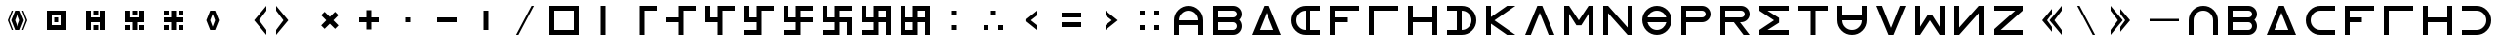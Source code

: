 SplineFontDB: 3.2
FontName: essEa
FullName: essEa
FamilyName: essEa
Weight: Regular
Copyright: Copyright (c) 2024, Michael Chapman
UComments: "2024-11-22: Created with FontForge (http://fontforge.org)"
Version: 001.000
DefaultBaseFilename: essia
ItalicAngle: 0
UnderlinePosition: 0
UnderlineWidth: 0
Ascent: 512
Descent: 512
InvalidEm: 0
LayerCount: 2
Layer: 0 0 "Back" 1
Layer: 1 0 "Fore" 0
XUID: [1021 96 -335474456 15605780]
StyleMap: 0x0040
FSType: 0
OS2Version: 4
OS2_WeightWidthSlopeOnly: 0
OS2_UseTypoMetrics: 1
CreationTime: 1732266389
ModificationTime: 1738492830
PfmFamily: 33
TTFWeight: 400
TTFWidth: 5
LineGap: 0
VLineGap: 0
Panose: 2 0 6 3 0 0 0 0 0 0
OS2TypoAscent: 512
OS2TypoAOffset: 0
OS2TypoDescent: -512
OS2TypoDOffset: 0
OS2TypoLinegap: 0
OS2WinAscent: 512
OS2WinAOffset: 0
OS2WinDescent: -512
OS2WinDOffset: 0
HheadAscent: 512
HheadAOffset: 0
HheadDescent: -512
HheadDOffset: 0
OS2SubXSize: 256
OS2SubYSize: 256
OS2SubXOff: 0
OS2SubYOff: 128
OS2SupXSize: 256
OS2SupYSize: 256
OS2SupXOff: 0
OS2SupYOff: 768
OS2StrikeYSize: 64
OS2StrikeYPos: 0
OS2CapHeight: 448
OS2XHeight: 448
OS2Vendor: 'PfEd'
OS2CodePages: 00000001.00000000
OS2UnicodeRanges: 00000003.00000000.00000000.00000000
MarkAttachClasses: 1
DEI: 91125
LangName: 1033
Encoding: ISO8859-1
UnicodeInterp: none
NameList: AGL For New Fonts
DisplaySize: -48
AntiAlias: 1
FitToEm: 0
WinInfo: 16 16 11
BeginPrivate: 0
EndPrivate
Grid
672 -512 m 25
 672 512 l 1049
0 160 m 25
 1024 160 l 1049
0 128 m 25
 1024 128 l 1049
0 320 m 25
 1024 320 l 1049
832 -512 m 25
 832 512 l 1049
640 -512 m 25
 640 512 l 1049
0 192 m 25
 1024 192 l 1049
704 -512 m 25
 704 512 l 1049
256 0 m 4
 256 -141 371 -256 512 -256 c 4
 653 -256 768 -141 768 0 c 4
 768 141 653 256 512 256 c 4
 371 256 256 141 256 0 c 4
128 0 m 4
 128 212 300 384 512 384 c 4
 724 384 896 212 896 0 c 4
 896 -212 724 -384 512 -384 c 4
 300 -384 128 -212 128 0 c 4
0 -64 m 25
 1024 -64 l 1049
0 64 m 25
 1024 64 l 1049
448 -512 m 25
 448 512 l 1049
576 -512 m 25
 576 512 l 1049
768 -512 m 25
 768 512 l 1049
256 -512 m 25
 256 512 l 1049
0 -256 m 25
 1024 -256 l 1049
0 256 m 25
 1024 256 l 1049
0 0 m 25
 1024 0 l 1049
512 -512 m 25
 512 512 l 1049
0 384 m 25
 1024 384 l 1049
0 -384 m 25
 1024 -384 l 1049
896 -512 m 25
 896 512 l 1049
128 -512 m 25
 128 512 l 1049
EndSplineSet
TeXData: 1 0 0 1048576 524288 349525 393216 1048576 349525 783286 444596 497025 792723 393216 433062 380633 303038 157286 324010 404750 52429 2506097 1059062 262144
BeginChars: 259 86

StartChar: less
Encoding: 60 60 0
Width: 1024
VWidth: 1689
Flags: HW
LayerCount: 2
Fore
SplineSet
640 256 m 5
 640 128 l 5
 476 0 l 5
 640 -128 l 5
 640 -256 l 5
 320 0 l 5
 640 256 l 5
EndSplineSet
Validated: 1
EndChar

StartChar: greater
Encoding: 62 62 1
Width: 1024
VWidth: 1689
Flags: HW
LayerCount: 2
Fore
SplineSet
384 256 m 5
 704 0 l 5
 384 -256 l 5
 384 -128 l 5
 548 0 l 5
 384 128 l 5
 384 256 l 5
EndSplineSet
Validated: 1
EndChar

StartChar: period
Encoding: 46 46 2
Width: 1024
Flags: HW
LayerCount: 2
Fore
SplineSet
448 256 m 5
 576 256 l 5
 576 -256 l 5
 448 -256 l 5
 448 256 l 5
EndSplineSet
Validated: 1
EndChar

StartChar: space
Encoding: 32 32 3
Width: 1024
Flags: HW
LayerCount: 2
Fore
Validated: 1
EndChar

StartChar: a
Encoding: 97 97 4
Width: 1024
VWidth: 1689
Flags: HW
LayerCount: 2
Fore
SplineSet
768 -384 m 5
 768 0 l 6
 768 71 743 131 693 181 c 4
 643 231 583 256 512 256 c 4
 441 256 381 231 331 181 c 4
 281 131 256 71 256 0 c 6
 256 -384 l 5
 128 -384 l 5
 128 0 l 6
 128 105 165 197 240 272 c 4
 315 347 406 384 512 384 c 4
 618 384 709 347 784 272 c 4
 859 197 896 106 896 0 c 6
 896 -384 l 5
 768 -384 l 5
EndSplineSet
Validated: 1
EndChar

StartChar: b
Encoding: 98 98 5
Width: 1024
Flags: HW
LayerCount: 2
Fore
SplineSet
672 -64 m 6
 256 -64 l 5
 256 -256 l 5
 672 -256 l 6
 725 -256 768 -212 768 -160 c 4
 768 -107 725 -64 672 -64 c 6
672 256 m 6
 256 256 l 5
 256 64 l 5
 672 64 l 6
 725 64 768 108 768 160 c 4
 768 213 725 256 672 256 c 6
829 -0 m 5
 871 -41 896 -98 896 -161 c 4
 896 -284 795 -384 672 -384 c 6
 128 -384 l 5
 128 384 l 5
 672 384 l 6
 796 384 896 283 896 159 c 4
 896 97 871 40 829 -0 c 5
EndSplineSet
Validated: 1
EndChar

StartChar: d
Encoding: 100 100 6
Width: 1024
Flags: HW
LayerCount: 2
Fore
SplineSet
896 -384 m 5
 128 -384 l 5
 448 384 l 5
 576 384 l 5
 896 -384 l 5
695 -256 m 5
 512 201 l 5
 329 -256 l 5
 695 -256 l 5
EndSplineSet
Validated: 1
EndChar

StartChar: e
Encoding: 101 101 7
Width: 1024
VWidth: 1689
Flags: HW
LayerCount: 2
Fore
SplineSet
896 256 m 5
 512 256 l 6
 441 256 381 231 331 181 c 4
 281 131 256 71 256 0 c 4
 256 -71 281 -131 331 -181 c 4
 381 -231 441 -256 512 -256 c 6
 896 -256 l 5
 896 -384 l 5
 512 -384 l 6
 407 -384 315 -347 240 -272 c 4
 165 -197 128 -106 128 0 c 4
 128 106 165 197 240 272 c 4
 315 347 406 384 512 384 c 6
 896 384 l 5
 896 256 l 5
EndSplineSet
Validated: 1
EndChar

StartChar: f
Encoding: 102 102 8
Width: 1024
Flags: HW
LayerCount: 2
Fore
SplineSet
576 64 m 1
 576 -64 l 1
 256 -64 l 1
 256 -384 l 1
 128 -384 l 1
 128 384 l 1
 896 384 l 1
 896 256 l 1
 256 256 l 1
 256 64 l 1
 576 64 l 1
EndSplineSet
Validated: 1
EndChar

StartChar: g
Encoding: 103 103 9
Width: 1024
Flags: HW
LayerCount: 2
Fore
SplineSet
256 256 m 5
 256 -384 l 5
 128 -384 l 5
 128 384 l 5
 896 384 l 5
 896 256 l 5
 256 256 l 5
EndSplineSet
Validated: 1
EndChar

StartChar: h
Encoding: 104 104 10
Width: 1024
Flags: HW
LayerCount: 2
Fore
SplineSet
768 -64 m 5
 256 -64 l 5
 256 -384 l 5
 128 -384 l 5
 128 384 l 5
 256 384 l 5
 256 64 l 5
 768 64 l 5
 768 384 l 5
 896 384 l 5
 896 -384 l 5
 768 -384 l 5
 768 -64 l 5
EndSplineSet
Validated: 1
EndChar

StartChar: i
Encoding: 105 105 11
Width: 1024
VWidth: 1689
Flags: HW
LayerCount: 2
Fore
SplineSet
128 256 m 5
 128 384 l 5
 512 384 l 6
 618 384 709 347 784 272 c 4
 859 197 896 106 896 0 c 4
 896 -106 859 -197 784 -272 c 4
 709 -347 617 -384 512 -384 c 6
 128 -384 l 5
 128 -256 l 5
 512 -256 l 6
 583 -256 643 -231 693 -181 c 4
 743 -131 768 -71 768 0 c 4
 768 71 743 131 693 181 c 4
 643 231 583 256 512 256 c 6
 128 256 l 5
EndSplineSet
Validated: 1
EndChar

StartChar: k
Encoding: 107 107 12
Width: 1024
Flags: HW
LayerCount: 2
Fore
SplineSet
256 88 m 5
 679 384 l 5
 898 384 l 5
 348 -1 l 5
 896 -384 l 5
 677 -384 l 5
 256 -90 l 5
 256 -384 l 5
 128 -384 l 5
 128 384 l 5
 256 384 l 5
 256 88 l 5
EndSplineSet
Validated: 1
EndChar

StartChar: l
Encoding: 108 108 13
Width: 1024
Flags: HW
LayerCount: 2
Fore
SplineSet
896 -384 m 1
 746 -384 l 1
 512 201 l 1
 278 -384 l 1
 128 -384 l 1
 448 384 l 1
 576 384 l 1
 896 -384 l 1
EndSplineSet
Validated: 1
EndChar

StartChar: m
Encoding: 109 109 14
Width: 1024
Flags: HW
LayerCount: 2
Fore
SplineSet
896 384 m 1
 896 -384 l 1
 768 -384 l 1
 768 172 l 1
 576 -132 l 1
 448 -132 l 1
 256 172 l 1
 256 -384 l 1
 128 -384 l 1
 128 384 l 1
 256 384 l 1
 512 0 l 1
 768 384 l 1
 896 384 l 1
EndSplineSet
Validated: 1
EndChar

StartChar: n
Encoding: 110 110 15
Width: 1024
Flags: HW
LayerCount: 2
Fore
SplineSet
128 -384 m 5
 128 384 l 5
 256 384 l 5
 768 -191 l 5
 768 384 l 5
 896 384 l 5
 896 -384 l 5
 768 -384 l 5
 256 191 l 5
 256 -384 l 5
 128 -384 l 5
EndSplineSet
Validated: 1
EndChar

StartChar: p
Encoding: 112 112 16
Width: 1024
Flags: HW
LayerCount: 2
Fore
SplineSet
672 384 m 6
 796 384 896 283 896 159 c 4
 896 36 795 -64 672 -64 c 6
 256 -64 l 5
 256 -384 l 5
 128 -384 l 5
 128 384 l 5
 672 384 l 6
672 256 m 6
 256 256 l 5
 256 64 l 5
 672 64 l 6
 725 64 768 108 768 160 c 4
 768 213 725 256 672 256 c 6
EndSplineSet
Validated: 1
EndChar

StartChar: r
Encoding: 114 114 17
Width: 1024
Flags: HW
LayerCount: 2
Fore
SplineSet
672 384 m 2
 796 384 896 283 896 159 c 0
 896 36 795 -64 672 -64 c 2
 643 -64 l 1
 896 -384 l 1
 736 -384 l 1
 482 -64 l 1
 256 -64 l 1
 256 -384 l 1
 128 -384 l 1
 128 384 l 1
 672 384 l 2
672 256 m 2
 256 256 l 1
 256 64 l 1
 672 64 l 2
 725 64 768 108 768 160 c 0
 768 213 725 256 672 256 c 2
EndSplineSet
Validated: 1
EndChar

StartChar: s
Encoding: 115 115 18
Width: 1024
Flags: HW
LayerCount: 2
Fore
SplineSet
128 384 m 5
 896 384 l 5
 896 256 l 5
 340 256 l 5
 644 64 l 5
 644 -64 l 5
 340 -256 l 5
 896 -256 l 5
 896 -384 l 5
 128 -384 l 5
 128 -257 l 5
 127 -256 l 5
 512 0 l 5
 127 256 l 5
 128 257 l 5
 128 384 l 5
EndSplineSet
Validated: 1
EndChar

StartChar: t
Encoding: 116 116 19
Width: 1024
Flags: HW
LayerCount: 2
Fore
SplineSet
448 -384 m 5
 448 256 l 5
 128 256 l 5
 128 384 l 5
 896 384 l 5
 896 256 l 5
 576 256 l 5
 576 -384 l 5
 448 -384 l 5
EndSplineSet
Validated: 1
EndChar

StartChar: v
Encoding: 118 118 20
Width: 1024
Flags: HW
LayerCount: 2
Fore
SplineSet
896 384 m 1
 576 -384 l 1
 448 -384 l 1
 128 384 l 1
 278 384 l 1
 512 -201 l 1
 746 384 l 1
 896 384 l 1
EndSplineSet
Validated: 1
EndChar

StartChar: w
Encoding: 119 119 21
Width: 1024
Flags: HW
LayerCount: 2
Fore
SplineSet
128 -384 m 5
 128 384 l 5
 256 384 l 5
 256 -172 l 5
 448 132 l 5
 576 132 l 5
 768 -172 l 5
 768 384 l 5
 896 384 l 5
 896 -384 l 5
 768 -384 l 5
 512 0 l 5
 256 -384 l 5
 128 -384 l 5
EndSplineSet
Validated: 1
EndChar

StartChar: z
Encoding: 122 122 22
Width: 1024
Flags: HW
LayerCount: 2
Fore
SplineSet
896 -384 m 5
 128 -384 l 5
 128 -256 l 5
 703 256 l 5
 128 256 l 5
 128 384 l 5
 896 384 l 5
 896 256 l 5
 321 -256 l 5
 896 -256 l 5
 896 -384 l 5
EndSplineSet
Validated: 1
EndChar

StartChar: A
Encoding: 65 65 23
Width: 1024
VWidth: 1689
Flags: HW
LayerCount: 2
Fore
SplineSet
768 -127 m 5
 256 -127 l 5
 256 -384 l 5
 128 -384 l 5
 128 0 l 6
 128 105 165 197 240 272 c 4
 315 347 406 384 512 384 c 4
 618 384 709 347 784 272 c 4
 859 197 896 106 896 0 c 6
 896 -384 l 5
 768 -384 l 5
 768 -127 l 5
768 0 m 5
 768 71 743 131 693 181 c 4
 643 231 583 256 512 256 c 4
 441 256 381 231 331 181 c 4
 281 131 256 71 256 0 c 5
 768 0 l 5
EndSplineSet
EndChar

StartChar: E
Encoding: 69 69 24
Width: 1024
VWidth: 1689
Flags: HW
LayerCount: 2
Fore
SplineSet
640 256 m 5
 640 -256 l 5
 896 -256 l 5
 896 -384 l 5
 512 -384 l 6
 407 -384 315 -347 240 -272 c 4
 165 -197 128 -106 128 0 c 4
 128 106 165 197 240 272 c 4
 315 347 406 384 512 384 c 6
 896 384 l 5
 896 256 l 5
 640 256 l 5
512 256 m 5
 441 256 381 231 331 181 c 4
 281 131 256 71 256 0 c 4
 256 -71 281 -131 331 -181 c 4
 381 -231 441 -256 512 -256 c 5
 512 256 l 5
EndSplineSet
EndChar

StartChar: uni00A0
Encoding: 160 160 25
Width: 1024
Flags: HW
LayerCount: 2
Back
SplineSet
0 16 m 29
 1024 16 l 29
 1024 -16 l 29
 0 -16 l 29
 0 16 l 29
EndSplineSet
Fore
Validated: 1
EndChar

StartChar: comma
Encoding: 44 44 26
Width: 1024
Flags: HW
LayerCount: 2
Fore
SplineSet
448 64 m 5
 576 64 l 5
 576 -64 l 5
 448 -64 l 5
 448 64 l 5
EndSplineSet
Validated: 1
EndChar

StartChar: uni008B
Encoding: 139 139 27
Width: 1024
Flags: H
LayerCount: 2
Back
SplineSet
331.125 -180.875 m 1
 377.5 -227.25 441.5 -256 512 -256 c 0
 582.5 -256 646.5 -227.25 692.875 -180.875 c 1025
692.875 -180.875 m 5
 739.25 -134.5 768 -70.5 768 0 c 4
 768 70.5 739.25 134.5 692.875 180.875 c 1025
692.875 180.875 m 1
 646.5 227.25 582.5 256 512 256 c 0
 441.5 256 377.5 227.25 331.125 180.875 c 1025
331.125 180.875 m 1
 284.75 134.5 256 70.5 256 0 c 0
 256 -70.5 284.75 -134.5 331.125 -180.875 c 1025
783.5 271.5 m 1
 853 202 896 106 896 0 c 4
 896 -106 853 -202 783.5 -271.5 c 1029
783.5 -271.5 m 1
 714 -341 618 -384 512 -384 c 0
 406 -384 310 -341 240.5 -271.5 c 1025
240.5 -271.5 m 1
 171 -202 128 -106 128 0 c 0
 128 106 171 202 240.5 271.5 c 1025
240.5 271.5 m 1
 310 341 406 384 512 384 c 0
 618 384 714 341 783.5 271.5 c 1025
EndSplineSet
Fore
Validated: 1
EndChar

StartChar: zero
Encoding: 48 48 28
Width: 1024
Flags: HW
LayerCount: 2
Fore
SplineSet
256 256 m 1
 256 -256 l 1
 768 -256 l 5
 768 256 l 5
 256 256 l 1
896 384 m 5
 896 -384 l 5
 128 -384 l 1
 128 384 l 1
 896 384 l 5
EndSplineSet
Validated: 1
EndChar

StartChar: one
Encoding: 49 49 29
Width: 1024
Flags: HW
LayerCount: 2
Fore
SplineSet
576 -384 m 1
 448 -384 l 1
 448 384 l 1
 576 384 l 1
 576 -384 l 1
EndSplineSet
Validated: 1
EndChar

StartChar: two
Encoding: 50 50 30
Width: 1024
Flags: HW
LayerCount: 2
Fore
SplineSet
576 -384 m 5
 448 -384 l 5
 448 384 l 5
 896 384 l 5
 896 256 l 5
 576 256 l 5
 576 -384 l 5
EndSplineSet
Validated: 1
EndChar

StartChar: three
Encoding: 51 51 31
Width: 1024
Flags: HW
LayerCount: 2
Fore
SplineSet
576 -384 m 5
 448 -384 l 5
 448 -64 l 5
 128 -64 l 5
 128 64 l 5
 448 64 l 5
 448 384 l 5
 896 384 l 5
 896 256 l 5
 576 256 l 5
 576 -384 l 5
EndSplineSet
Validated: 1
EndChar

StartChar: four
Encoding: 52 52 32
Width: 1024
Flags: HW
LayerCount: 2
Fore
SplineSet
576 -384 m 1
 448 -384 l 1
 448 -64 l 1
 128 -64 l 1
 128 384 l 1
 256 384 l 1
 256 64 l 1
 448 64 l 1
 448 384 l 1
 896 384 l 1
 896 256 l 1
 576 256 l 1
 576 -384 l 1
EndSplineSet
Validated: 1
EndChar

StartChar: five
Encoding: 53 53 33
Width: 1024
Flags: HW
LayerCount: 2
Fore
SplineSet
448 -256 m 1
 448 -64 l 1
 128 -64 l 1
 128 384 l 1
 256 384 l 1
 256 64 l 1
 448 64 l 1
 448 384 l 1
 896 384 l 1
 896 256 l 1
 576 256 l 1
 576 -384 l 1
 128 -384 l 1
 128 -256 l 1
 448 -256 l 1
EndSplineSet
Validated: 1
EndChar

StartChar: six
Encoding: 54 54 34
Width: 1024
Flags: HW
LayerCount: 2
Fore
SplineSet
448 -64 m 1
 128 -64 l 1
 128 384 l 1
 256 384 l 1
 256 64 l 1
 448 64 l 1
 448 384 l 1
 896 384 l 1
 896 256 l 1
 576 256 l 1
 576 64 l 1
 896 64 l 1
 896 -64 l 1
 576 -64 l 1
 576 -384 l 1
 128 -384 l 1
 128 -256 l 1
 448 -256 l 1
 448 -64 l 1
EndSplineSet
Validated: 1
EndChar

StartChar: seven
Encoding: 55 55 35
Width: 1024
Flags: HW
LayerCount: 2
Fore
SplineSet
448 -64 m 1
 128 -64 l 1
 128 384 l 1
 256 384 l 1
 256 64 l 1
 448 64 l 1
 448 384 l 1
 896 384 l 1
 896 256 l 1
 576 256 l 1
 576 64 l 1
 896 64 l 1
 896 -384 l 1
 768 -384 l 1
 768 -64 l 1
 576 -64 l 1
 576 -384 l 1
 128 -384 l 1
 128 -256 l 1
 448 -256 l 1
 448 -64 l 1
EndSplineSet
Validated: 1
EndChar

StartChar: eight
Encoding: 56 56 36
Width: 1024
Flags: HW
LayerCount: 2
Fore
SplineSet
448 -64 m 1
 128 -64 l 1
 128 384 l 1
 256 384 l 1
 256 64 l 1
 448 64 l 1
 448 384 l 1
 896 384 l 1
 896 -384 l 1
 768 -384 l 1
 768 -64 l 1
 576 -64 l 1
 576 -384 l 1
 128 -384 l 1
 128 -256 l 1
 448 -256 l 1
 448 -64 l 1
768 256 m 1
 576 256 l 1
 576 64 l 1
 768 64 l 1
 768 256 l 1
EndSplineSet
Validated: 1
EndChar

StartChar: nine
Encoding: 57 57 37
Width: 1024
Flags: HW
LayerCount: 2
Fore
SplineSet
768 256 m 1
 576 256 l 1
 576 64 l 1
 768 64 l 1
 768 256 l 1
256 -64 m 1
 256 -256 l 1
 448 -256 l 1
 448 -64 l 1
 256 -64 l 1
256 64 m 1
 448 64 l 1
 448 384 l 1
 896 384 l 1
 896 -384 l 1
 768 -384 l 1
 768 -64 l 1
 576 -64 l 1
 576 -384 l 1
 128 -384 l 1
 128 384 l 1
 256 384 l 1
 256 64 l 1
EndSplineSet
Validated: 1
EndChar

StartChar: exclamdown
Encoding: 161 161 38
Width: 1024
Flags: HW
LayerCount: 2
Fore
SplineSet
576 -256 m 1
 768 -256 l 1
 768 -64 l 1
 576 -64 l 1
 576 -256 l 1
448 -64 m 1
 256 -64 l 1
 256 -256 l 1
 448 -256 l 1
 448 -64 l 1
576 256 m 1
 576 64 l 1
 768 64 l 1
 768 256 l 1
 576 256 l 1
256 256 m 1
 256 64 l 1
 448 64 l 1
 448 256 l 1
 256 256 l 1
896 384 m 1
 896 -384 l 1
 128 -384 l 1
 128 384 l 1
 896 384 l 1
EndSplineSet
Validated: 1
EndChar

StartChar: hyphen
Encoding: 45 45 39
Width: 1024
Flags: HW
LayerCount: 2
Fore
SplineSet
256 64 m 5
 768 64 l 5
 768 -64 l 5
 256 -64 l 5
 256 64 l 5
EndSplineSet
Validated: 1
EndChar

StartChar: plus
Encoding: 43 43 40
Width: 1024
Flags: HW
LayerCount: 2
Fore
SplineSet
256 64 m 5
 448 64 l 5
 448 256 l 5
 576 256 l 5
 576 64 l 5
 768 64 l 5
 768 -64 l 5
 576 -64 l 5
 576 -256 l 5
 448 -256 l 5
 448 -64 l 5
 256 -64 l 5
 256 64 l 5
EndSplineSet
Validated: 1
EndChar

StartChar: asterisk
Encoding: 42 42 41
Width: 1024
Flags: HW
LayerCount: 2
Fore
SplineSet
286 -136 m 1
 421 0 l 1
 286 136 l 1
 376 226 l 1
 512 91 l 1
 648 226 l 1
 738 136 l 1
 603 0 l 1
 738 -136 l 1
 648 -226 l 1
 512 -91 l 1
 376 -226 l 1
 286 -136 l 1
EndSplineSet
Validated: 1
EndChar

StartChar: slash
Encoding: 47 47 42
Width: 1024
Flags: HW
LayerCount: 2
Fore
SplineSet
340 -385 m 1
 278 -385 l 1
 684 384 l 1
 746 384 l 1
 340 -385 l 1
EndSplineSet
Validated: 1
EndChar

StartChar: equal
Encoding: 61 61 43
Width: 1024
Flags: HW
LayerCount: 2
Fore
SplineSet
768 -192 m 5
 256 -192 l 5
 256 -64 l 5
 768 -64 l 5
 768 -192 l 5
768 64 m 5
 256 64 l 5
 256 192 l 5
 768 192 l 5
 768 64 l 5
EndSplineSet
Validated: 1
EndChar

StartChar: u
Encoding: 117 117 44
Width: 1024
VWidth: 1689
Flags: HW
LayerCount: 2
Fore
SplineSet
256 384 m 5
 256 0 l 6
 256 -71 281 -131 331 -181 c 4
 381 -231 441 -256 512 -256 c 4
 583 -256 643 -231 693 -181 c 4
 743 -131 768 -71 768 0 c 6
 768 384 l 5
 896 384 l 5
 896 0 l 6
 896 -105 859 -197 784 -272 c 4
 709 -347 618 -384 512 -384 c 4
 406 -384 315 -347 240 -272 c 4
 165 -197 128 -106 128 0 c 6
 128 384 l 5
 256 384 l 5
EndSplineSet
Validated: 1
EndChar

StartChar: H
Encoding: 72 72 45
Width: 1024
Flags: HW
LayerCount: 2
Fore
SplineSet
768 -64 m 5
 256 -64 l 5
 256 -384 l 5
 128 -384 l 5
 128 384 l 5
 256 384 l 5
 256 64 l 5
 768 64 l 5
 768 384 l 5
 896 384 l 5
 896 -384 l 5
 768 -384 l 5
 768 -64 l 5
EndSplineSet
Validated: 1
EndChar

StartChar: parenright
Encoding: 41 41 46
Width: 1024
VWidth: 1689
Flags: HW
LayerCount: 2
Fore
SplineSet
128 384 m 5
 448 0 l 5
 128 -384 l 5
 128 -256 l 5
 320 0 l 5
 128 256 l 5
 128 384 l 5
EndSplineSet
Validated: 1
EndChar

StartChar: bracketleft
Encoding: 91 91 47
Width: 1024
VWidth: 1689
Flags: HW
LayerCount: 2
Fore
SplineSet
640 303 m 1
 640 175 l 1
 512 0 l 1
 640 -175 l 5
 640 -303 l 5
 384 0 l 1
 640 303 l 1
896 384 m 1
 896 256 l 1
 704 0 l 1
 896 -256 l 1
 896 -384 l 1
 576 0 l 1
 896 384 l 1
EndSplineSet
Validated: 1
EndChar

StartChar: bracketright
Encoding: 93 93 48
Width: 1024
VWidth: 1689
Flags: HW
LayerCount: 2
Fore
SplineSet
384 303 m 1
 640 0 l 1
 384 -303 l 1
 384 -175 l 1
 512 0 l 1
 384 175 l 1
 384 303 l 1
128 384 m 1
 448 0 l 1
 128 -384 l 1
 128 -256 l 1
 320 0 l 1
 128 256 l 1
 128 384 l 1
EndSplineSet
Validated: 1
EndChar

StartChar: colon
Encoding: 58 58 49
Width: 1024
Flags: HW
LayerCount: 2
Fore
SplineSet
448 -128 m 1
 576 -128 l 1
 576 -256 l 1
 448 -256 l 1
 448 -128 l 1
448 256 m 1
 576 256 l 1
 576 128 l 1
 448 128 l 1
 448 256 l 1
EndSplineSet
Validated: 1
EndChar

StartChar: semicolon
Encoding: 59 59 50
Width: 1024
Flags: HW
LayerCount: 2
Fore
SplineSet
640 -128 m 1
 768 -128 l 1
 768 -256 l 1
 640 -256 l 1
 640 -128 l 1
256 -128 m 1
 384 -128 l 1
 384 -256 l 1
 256 -256 l 1
 256 -128 l 1
448 256 m 1
 576 256 l 1
 576 128 l 1
 448 128 l 1
 448 256 l 1
EndSplineSet
Validated: 1
EndChar

StartChar: o
Encoding: 111 111 51
Width: 1024
Flags: HW
LayerCount: 2
Fore
SplineSet
256 0 m 4
 256 -141 371 -256 512 -256 c 4
 653 -256 768 -141 768 0 c 4
 768 141 653 256 512 256 c 4
 371 256 256 141 256 0 c 4
128 0 m 4
 128 212 300 384 512 384 c 4
 724 384 896 212 896 0 c 4
 896 -212 724 -384 512 -384 c 4
 300 -384 128 -212 128 0 c 4
EndSplineSet
Validated: 1
EndChar

StartChar: question
Encoding: 63 63 52
Width: 1024
Flags: HW
LayerCount: 2
Back
SplineSet
448 256 m 5
 576 256 l 5
 576 64 l 5
 704 64 l 5
 704 -64 l 5
 576 -64 l 5
 576 -256 l 5
 448 -256 l 5
 448 256 l 5
EndSplineSet
Fore
SplineSet
640 256 m 1
 768 256 l 1
 768 128 l 1
 640 128 l 1
 640 256 l 1
640 -128 m 1
 768 -128 l 1
 768 -256 l 1
 640 -256 l 1
 640 -128 l 1
256 -128 m 1
 384 -128 l 1
 384 -256 l 1
 256 -256 l 1
 256 -128 l 1
256 256 m 1
 384 256 l 1
 384 128 l 1
 256 128 l 1
 256 256 l 1
EndSplineSet
Validated: 1
EndChar

StartChar: underscore
Encoding: 95 95 53
Width: 1024
Flags: H
LayerCount: 2
Fore
SplineSet
128 32 m 1
 896 32 l 1
 896 -32 l 1
 128 -32 l 1
 128 32 l 1
EndSplineSet
Validated: 1
EndChar

StartChar: bar
Encoding: 124 124 54
Width: 1024
Flags: HW
LayerCount: 2
Fore
SplineSet
480 -384 m 1
 480 384 l 1
 544 384 l 1
 544 -384 l 1
 480 -384 l 1
EndSplineSet
Validated: 1
EndChar

StartChar: braceleft
Encoding: 123 123 55
Width: 1024
VWidth: 1689
Flags: HW
LayerCount: 2
Fore
SplineSet
640 303 m 1
 640 175 l 1
 512 0 l 1
 640 -175 l 1
 640 -303 l 1
 384 0 l 1
 640 303 l 1
896 384 m 1
 896 256 l 1
 704 0 l 1
 896 -256 l 1
 896 -384 l 1
 576 0 l 1
 896 384 l 1
329 0 m 1
 382 -79 l 1
 382 -207 l 1
 201 0 l 1
 382 207 l 1
 382 79 l 1
 329 0 l 1
EndSplineSet
Validated: 1
EndChar

StartChar: braceright
Encoding: 125 125 56
Width: 1024
VWidth: 1689
Flags: HW
LayerCount: 2
Fore
SplineSet
512 303 m 1
 768 0 l 1
 512 -303 l 1
 512 -175 l 1
 640 0 l 1
 512 175 l 1
 512 303 l 1
256 384 m 1
 576 0 l 1
 256 -384 l 1
 256 -256 l 1
 448 0 l 1
 256 256 l 1
 256 384 l 1
823 0 m 1
 770 79 l 1
 770 207 l 1
 951 0 l 1
 770 -207 l 1
 770 -79 l 1
 823 0 l 1
EndSplineSet
Validated: 1
EndChar

StartChar: numbersign
Encoding: 35 35 57
Width: 1024
Flags: HW
LayerCount: 2
Fore
SplineSet
448 64 m 5
 576 64 l 5
 576 -64 l 5
 448 -64 l 5
 448 64 l 5
256 -256 m 5
 256 256 l 5
 768 256 l 5
 768 -256 l 5
 256 -256 l 5
384 -128 m 5
 640 -128 l 5
 640 128 l 5
 384 128 l 5
 384 -128 l 5
EndSplineSet
Validated: 1
EndChar

StartChar: quotesingle
Encoding: 39 39 58
Width: 1024
VWidth: 1689
Flags: HW
LayerCount: 2
Fore
SplineSet
512 171 m 1
 448 0 l 1
 512 -171 l 1
 576 0 l 1
 512 171 l 1
448 256 m 1
 576 256 l 1
 678 0 l 1
 576 -256 l 1
 448 -256 l 1
 346 0 l 1
 448 256 l 1
EndSplineSet
Validated: 1
EndChar

StartChar: quotedbl
Encoding: 34 34 59
Width: 1024
VWidth: 1689
Flags: HW
LayerCount: 2
Fore
SplineSet
630 256 m 1
 666 256 l 5
 768 0 l 5
 666 -256 l 5
 630 -256 l 1
 726 0 l 1
 630 256 l 1
394 256 m 1
 298 0 l 1
 394 -256 l 1
 358 -256 l 1
 256 0 l 1
 358 256 l 1
 394 256 l 1
512 171 m 1
 448 0 l 1
 512 -171 l 1
 576 0 l 1
 512 171 l 1
448 256 m 1
 576 256 l 1
 678 0 l 1
 576 -256 l 1
 448 -256 l 1
 346 0 l 1
 448 256 l 1
EndSplineSet
Validated: 1
EndChar

StartChar: ordmasculine
Encoding: 186 186 60
Width: 1024
Flags: HW
LayerCount: 2
Fore
SplineSet
256 64 m 1
 448 64 l 1
 448 384 l 1
 896 384 l 1
 896 -384 l 1
 128 -384 l 1
 128 384 l 1
 256 384 l 1
 256 64 l 1
256 -64 m 1
 256 -256 l 1
 448 -256 l 1
 448 -64 l 1
 256 -64 l 1
768 256 m 1
 576 256 l 1
 576 64 l 1
 768 64 l 1
 768 256 l 1
768 -256 m 1
 768 -64 l 1
 576 -64 l 1
 576 -256 l 1
 768 -256 l 1
EndSplineSet
Validated: 1
EndChar

StartChar: parenleft
Encoding: 40 40 61
Width: 1024
VWidth: 1689
Flags: HW
LayerCount: 2
Fore
SplineSet
896 384 m 5
 896 256 l 5
 704 0 l 5
 896 -256 l 5
 896 -384 l 5
 576 0 l 5
 896 384 l 5
EndSplineSet
Validated: 1
EndChar

StartChar: backslash
Encoding: 92 92 62
Width: 1024
Flags: HW
LayerCount: 2
Fore
SplineSet
684 -385 m 5
 278 384 l 5
 340 384 l 5
 746 -385 l 5
 684 -385 l 5
EndSplineSet
Validated: 1
EndChar

StartChar: I
Encoding: 73 73 63
Width: 1024
VWidth: 1689
Flags: HW
LayerCount: 2
Fore
SplineSet
128 256 m 5
 128 384 l 5
 512 384 l 6
 618 384 709 347 784 272 c 4
 859 197 896 106 896 0 c 4
 896 -106 859 -197 784 -272 c 4
 709 -347 617 -384 512 -384 c 6
 128 -384 l 5
 128 -256 l 5
 384 -256 l 5
 384 256 l 5
 128 256 l 5
512 -256 m 5
 583 -256 643 -231 693 -181 c 4
 743 -131 768 -71 768 0 c 4
 768 71 743 131 693 181 c 4
 643 231 583 256 512 256 c 5
 512 -256 l 5
EndSplineSet
EndChar

StartChar: O
Encoding: 79 79 64
Width: 1024
Flags: HW
LayerCount: 2
Fore
SplineSet
128 0 m 4
 128 212 300 384 512 384 c 4
 724 384 896 212 896 0 c 4
 896 -212 724 -384 512 -384 c 4
 300 -384 128 -212 128 0 c 4
264 -64 m 5
 293 -174 393 -256 512 -256 c 4
 631 -256 731 -174 760 -64 c 5
 264 -64 l 5
760 64 m 5
 731 174 631 256 512 256 c 4
 393 256 293 174 264 64 c 5
 760 64 l 5
EndSplineSet
EndChar

StartChar: U
Encoding: 85 85 65
Width: 1024
VWidth: 1689
Flags: HW
LayerCount: 2
Fore
SplineSet
256 0 m 5
 256 -71 281 -131 331 -181 c 4
 381 -231 441 -256 512 -256 c 4
 583 -256 643 -231 693 -181 c 4
 743 -131 768 -71 768 0 c 5
 256 0 l 5
256 128 m 5
 768 128 l 5
 768 384 l 5
 896 384 l 5
 896 0 l 6
 896 -105 859 -197 784 -272 c 4
 709 -347 618 -384 512 -384 c 4
 406 -384 315 -347 240 -272 c 4
 165 -197 128 -106 128 0 c 6
 128 384 l 5
 256 384 l 5
 256 128 l 5
EndSplineSet
EndChar

StartChar: y
Encoding: 121 121 66
Width: 1024
Flags: HW
LayerCount: 2
Fore
SplineSet
896 -384 m 5
 768 -384 l 5
 768 191 l 5
 256 -384 l 5
 128 -384 l 5
 128 384 l 5
 256 384 l 5
 256 -191 l 5
 768 384 l 5
 896 384 l 5
 896 -384 l 5
EndSplineSet
Validated: 1
EndChar

StartChar: B
Encoding: 66 66 67
Width: 1024
Flags: HW
LayerCount: 2
Fore
SplineSet
672 -64 m 6
 256 -64 l 5
 256 -256 l 5
 672 -256 l 6
 725 -256 768 -212 768 -160 c 4
 768 -107 725 -64 672 -64 c 6
672 256 m 6
 256 256 l 5
 256 64 l 5
 672 64 l 6
 725 64 768 108 768 160 c 4
 768 213 725 256 672 256 c 6
829 -0 m 5
 871 -41 896 -98 896 -161 c 4
 896 -284 795 -384 672 -384 c 6
 128 -384 l 5
 128 384 l 5
 672 384 l 6
 796 384 896 283 896 159 c 4
 896 97 871 40 829 -0 c 5
EndSplineSet
Validated: 1
EndChar

StartChar: D
Encoding: 68 68 68
Width: 1024
Flags: HW
LayerCount: 2
Fore
SplineSet
896 -384 m 5
 128 -384 l 5
 448 384 l 5
 576 384 l 5
 896 -384 l 5
695 -256 m 5
 512 201 l 5
 329 -256 l 5
 695 -256 l 5
EndSplineSet
Validated: 1
EndChar

StartChar: F
Encoding: 70 70 69
Width: 1024
Flags: HW
LayerCount: 2
Fore
SplineSet
576 64 m 1
 576 -64 l 1
 256 -64 l 1
 256 -384 l 1
 128 -384 l 1
 128 384 l 1
 896 384 l 1
 896 256 l 1
 256 256 l 1
 256 64 l 1
 576 64 l 1
EndSplineSet
Validated: 1
EndChar

StartChar: G
Encoding: 71 71 70
Width: 1024
Flags: HW
LayerCount: 2
Fore
SplineSet
256 256 m 5
 256 -384 l 5
 128 -384 l 5
 128 384 l 5
 896 384 l 5
 896 256 l 5
 256 256 l 5
EndSplineSet
Validated: 1
EndChar

StartChar: K
Encoding: 75 75 71
Width: 1024
Flags: HW
LayerCount: 2
Fore
SplineSet
256 88 m 5
 679 384 l 5
 898 384 l 5
 348 -1 l 5
 896 -384 l 5
 677 -384 l 5
 256 -90 l 5
 256 -384 l 5
 128 -384 l 5
 128 384 l 5
 256 384 l 5
 256 88 l 5
EndSplineSet
Validated: 1
EndChar

StartChar: L
Encoding: 76 76 72
Width: 1024
Flags: HW
LayerCount: 2
Fore
SplineSet
896 -384 m 1
 746 -384 l 1
 512 201 l 1
 278 -384 l 1
 128 -384 l 1
 448 384 l 1
 576 384 l 1
 896 -384 l 1
EndSplineSet
Validated: 1
EndChar

StartChar: M
Encoding: 77 77 73
Width: 1024
Flags: HW
LayerCount: 2
Fore
SplineSet
896 384 m 1
 896 -384 l 1
 768 -384 l 1
 768 172 l 1
 576 -132 l 1
 448 -132 l 1
 256 172 l 1
 256 -384 l 1
 128 -384 l 1
 128 384 l 1
 256 384 l 1
 512 0 l 1
 768 384 l 1
 896 384 l 1
EndSplineSet
Validated: 1
EndChar

StartChar: N
Encoding: 78 78 74
Width: 1024
Flags: HW
LayerCount: 2
Fore
SplineSet
128 -384 m 5
 128 384 l 5
 256 384 l 5
 768 -191 l 5
 768 384 l 5
 896 384 l 5
 896 -384 l 5
 768 -384 l 5
 256 191 l 5
 256 -384 l 5
 128 -384 l 5
EndSplineSet
Validated: 1
EndChar

StartChar: P
Encoding: 80 80 75
Width: 1024
Flags: HW
LayerCount: 2
Fore
SplineSet
672 384 m 6
 796 384 896 283 896 159 c 4
 896 36 795 -64 672 -64 c 6
 256 -64 l 5
 256 -384 l 5
 128 -384 l 5
 128 384 l 5
 672 384 l 6
672 256 m 6
 256 256 l 5
 256 64 l 5
 672 64 l 6
 725 64 768 108 768 160 c 4
 768 213 725 256 672 256 c 6
EndSplineSet
Validated: 1
EndChar

StartChar: R
Encoding: 82 82 76
Width: 1024
Flags: HW
LayerCount: 2
Fore
SplineSet
672 384 m 2
 796 384 896 283 896 159 c 0
 896 36 795 -64 672 -64 c 2
 643 -64 l 1
 896 -384 l 1
 736 -384 l 1
 482 -64 l 1
 256 -64 l 1
 256 -384 l 1
 128 -384 l 1
 128 384 l 1
 672 384 l 2
672 256 m 2
 256 256 l 1
 256 64 l 1
 672 64 l 2
 725 64 768 108 768 160 c 0
 768 213 725 256 672 256 c 2
EndSplineSet
Validated: 1
EndChar

StartChar: S
Encoding: 83 83 77
Width: 1024
Flags: HW
LayerCount: 2
Fore
SplineSet
128 384 m 5
 896 384 l 5
 896 256 l 5
 340 256 l 5
 644 64 l 5
 644 -64 l 5
 340 -256 l 5
 896 -256 l 5
 896 -384 l 5
 128 -384 l 5
 128 -257 l 5
 127 -256 l 5
 512 0 l 5
 127 256 l 5
 128 257 l 5
 128 384 l 5
EndSplineSet
Validated: 1
EndChar

StartChar: T
Encoding: 84 84 78
Width: 1024
Flags: HW
LayerCount: 2
Fore
SplineSet
448 -384 m 5
 448 256 l 5
 128 256 l 5
 128 384 l 5
 896 384 l 5
 896 256 l 5
 576 256 l 5
 576 -384 l 5
 448 -384 l 5
EndSplineSet
Validated: 1
EndChar

StartChar: V
Encoding: 86 86 79
Width: 1024
Flags: HW
LayerCount: 2
Fore
SplineSet
896 384 m 1
 576 -384 l 1
 448 -384 l 1
 128 384 l 1
 278 384 l 1
 512 -201 l 1
 746 384 l 1
 896 384 l 1
EndSplineSet
Validated: 1
EndChar

StartChar: W
Encoding: 87 87 80
Width: 1024
Flags: HW
LayerCount: 2
Fore
SplineSet
128 -384 m 5
 128 384 l 5
 256 384 l 5
 256 -172 l 5
 448 132 l 5
 576 132 l 5
 768 -172 l 5
 768 384 l 5
 896 384 l 5
 896 -384 l 5
 768 -384 l 5
 512 0 l 5
 256 -384 l 5
 128 -384 l 5
EndSplineSet
Validated: 1
EndChar

StartChar: Y
Encoding: 89 89 81
Width: 1024
Flags: HW
LayerCount: 2
Fore
SplineSet
896 -384 m 5
 768 -384 l 5
 768 191 l 5
 256 -384 l 5
 128 -384 l 5
 128 384 l 5
 256 384 l 5
 256 -191 l 5
 768 384 l 5
 896 384 l 5
 896 -384 l 5
EndSplineSet
Validated: 1
EndChar

StartChar: Z
Encoding: 90 90 82
Width: 1024
Flags: HW
LayerCount: 2
Fore
SplineSet
896 -384 m 5
 128 -384 l 5
 128 -256 l 5
 703 256 l 5
 128 256 l 5
 128 384 l 5
 896 384 l 5
 896 256 l 5
 321 -256 l 5
 896 -256 l 5
 896 -384 l 5
EndSplineSet
Validated: 1
EndChar

StartChar: dollar
Encoding: 36 36 83
Width: 1024
Flags: HW
LayerCount: 2
Fore
SplineSet
448 256 m 5
 576 256 l 5
 576 128 l 5
 448 128 l 5
 448 256 l 5
448 -128 m 5
 576 -128 l 5
 576 -256 l 5
 448 -256 l 5
 448 -128 l 5
256 -256 m 5
 256 256 l 5
 384 256 l 5
 384 64 l 5
 640 64 l 5
 640 256 l 5
 768 256 l 5
 768 -256 l 5
 640 -256 l 5
 640 -64 l 5
 384 -64 l 5
 384 -256 l 5
 256 -256 l 5
EndSplineSet
Validated: 1
EndChar

StartChar: percent
Encoding: 37 37 84
Width: 1024
Flags: HW
LayerCount: 2
Fore
SplineSet
448 256 m 5
 576 256 l 5
 576 128 l 5
 448 128 l 5
 448 256 l 5
256 -128 m 5
 384 -128 l 5
 384 -256 l 5
 256 -256 l 5
 256 -128 l 5
640 -128 m 5
 768 -128 l 5
 768 -256 l 5
 640 -256 l 5
 640 -128 l 5
382 64 m 5
 640 64 l 5
 640 256 l 5
 768 256 l 5
 768 -64 l 5
 576 -64 l 5
 576 -256 l 5
 448 -256 l 5
 448 -64 l 5
 256 -64 l 5
 256 256 l 5
 382 256 l 5
 382 64 l 5
EndSplineSet
Validated: 1
EndChar

StartChar: ampersand
Encoding: 38 38 85
Width: 1024
Flags: HW
LayerCount: 2
Fore
SplineSet
256 64 m 5
 448 64 l 5
 448 256 l 5
 576 256 l 5
 576 64 l 5
 768 64 l 5
 768 -64 l 5
 576 -64 l 5
 576 -256 l 5
 448 -256 l 5
 448 -64 l 5
 256 -64 l 5
 256 64 l 5
640 256 m 1
 768 256 l 1
 768 128 l 1
 640 128 l 1
 640 256 l 1
640 -128 m 1
 768 -128 l 1
 768 -256 l 1
 640 -256 l 1
 640 -128 l 1
256 -128 m 1
 384 -128 l 1
 384 -256 l 1
 256 -256 l 1
 256 -128 l 1
256 256 m 1
 384 256 l 1
 384 128 l 1
 256 128 l 1
 256 256 l 1
EndSplineSet
Validated: 1
EndChar
EndChars
EndSplineFont
